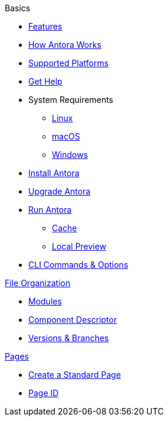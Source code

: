 .Basics
* xref:features.adoc[Features]
* xref:how-antora-works.adoc[How Antora Works]
* xref:supported-platforms.adoc[Supported Platforms]
* xref:projects/get-help.adoc[Get Help]
* System Requirements
** xref:install/linux-requirements.adoc[Linux]
** xref:install/macos-requirements.adoc[macOS]
** xref:install/windows-requirements.adoc[Windows]
* xref:install/install-antora.adoc[Install Antora]
* xref:install/upgrade-antora.adoc[Upgrade Antora]
//* Source Files
//** Content and asset files
//** Navigation files
//** UI files
//** Documentation component
//
//.Configure
//* Playbook files
//
//.Publishing
* xref:run-antora-to-generate-site.adoc[Run Antora]
** xref:run-antora-to-generate-site.adoc#cache[Cache]
** xref:run-antora-to-generate-site.adoc#local-site-preview[Local Preview]
* xref:cli.adoc[CLI Commands & Options]

.xref:component-structure.adoc[File Organization]
* xref:modules.adoc[Modules]
//** Pages & Partials
//** Assets
//** Examples
* xref:component-descriptor.adoc[Component Descriptor]
* xref:component-versions.adoc[Versions & Branches]

.xref:pages.adoc[Pages]
* xref:create-standard-page.adoc[Create a Standard Page]
* xref:page-id.adoc[Page ID]
